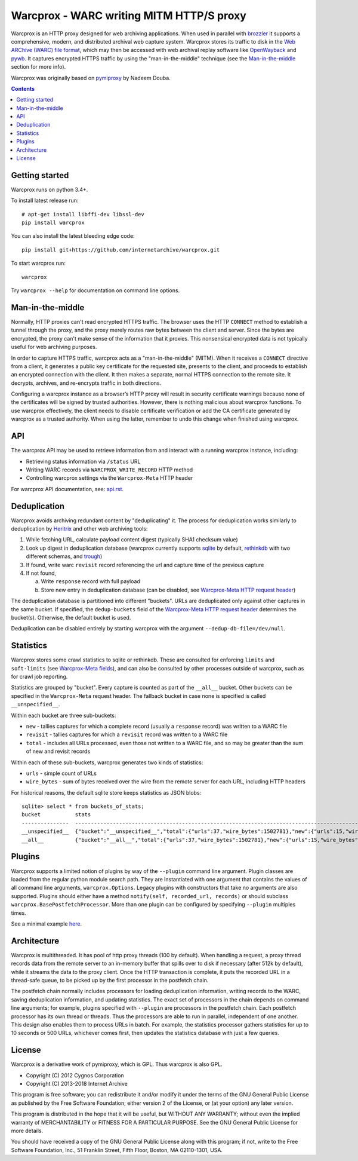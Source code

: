 Warcprox - WARC writing MITM HTTP/S proxy
*****************************************

Warcprox is an HTTP proxy designed for web archiving applications. When used in
parallel with `brozzler <https://github.com/internetarchive/brozzler>`_ it
supports a comprehensive, modern, and distributed archival web capture system.
Warcprox stores its traffic to disk in the `Web ARChive (WARC) file format
<https://iipc.github.io/warc-specifications/specifications/warc-format/warc-1.1/>`_,
which may then be accessed with web archival replay software like `OpenWayback
<https://github.com/iipc/openwayback>`_ and `pywb
<https://github.com/webrecorder/pywb>`_. It captures encrypted HTTPS traffic by
using the "man-in-the-middle" technique (see the `Man-in-the-middle`_ section
for more info).

Warcprox was originally based on `pymiproxy
<https://github.com/allfro/pymiproxy>`_ by Nadeem Douba.

.. contents::

Getting started
===============
Warcprox runs on python 3.4+.

To install latest release run::

    # apt-get install libffi-dev libssl-dev
    pip install warcprox

You can also install the latest bleeding edge code::

    pip install git+https://github.com/internetarchive/warcprox.git

To start warcprox run::

    warcprox

Try ``warcprox --help`` for documentation on command line options.

Man-in-the-middle
=================
Normally, HTTP proxies can't read encrypted HTTPS traffic. The browser uses the
HTTP ``CONNECT`` method to establish a tunnel through the proxy, and the proxy
merely routes raw bytes between the client and server. Since the bytes are
encrypted, the proxy can't make sense of the information that it proxies. This
nonsensical encrypted data is not typically useful for web archiving purposes.

In order to capture HTTPS traffic, warcprox acts as a "man-in-the-middle"
(MITM). When it receives a ``CONNECT`` directive from a client, it generates a
public key certificate for the requested site, presents to the client, and
proceeds to establish an encrypted connection with the client. It then makes a
separate, normal HTTPS connection to the remote site. It decrypts, archives,
and re-encrypts traffic in both directions.

Configuring a warcprox instance as a browser’s HTTP proxy will result in
security certificate warnings because none of the certificates will be signed
by trusted authorities. However, there is nothing malicious about warcprox
functions. To use warcprox effectively, the client needs to disable certificate
verification or add the CA certificate generated by warcprox as a trusted
authority. When using the latter, remember to undo this change when finished
using warcprox.

API
===
The warcprox API may be used to retrieve information from and interact with a
running warcprox instance, including:

* Retrieving status information via ``/status`` URL
* Writing WARC records via ``WARCPROX_WRITE_RECORD`` HTTP method
* Controlling warcprox settings via the ``Warcprox-Meta`` HTTP header

For warcprox API documentation, see: `<api.rst>`_.

Deduplication
=============
Warcprox avoids archiving redundant content by "deduplicating" it. The process
for deduplication works similarly to deduplication by `Heritrix
<https://github.com/internetarchive/heritrix3>`_ and other web archiving tools:

1. While fetching URL, calculate payload content digest (typically SHA1
   checksum value)
2. Look up digest in deduplication database (warcprox currently supports
   `sqlite <https://sqlite.org/>`_ by default, `rethinkdb
   <https://github.com/rethinkdb/rethinkdb>`_ with two different schemas, and
   `trough <https://github.com/internetarchive/trough>`_)
3. If found, write warc ``revisit`` record referencing the url and capture time
   of the previous capture
4. If not found,

   a. Write ``response`` record with full payload
   b. Store new entry in deduplication database (can be disabled, see
      `Warcprox-Meta HTTP request header <api.rst#warcprox-meta-http-request-header>`_)

The deduplication database is partitioned into different "buckets". URLs are
deduplicated only against other captures in the same bucket. If specified, the
``dedup-buckets`` field of the `Warcprox-Meta HTTP request header
<api.rst#warcprox-meta-http-request-header>`_ determines the bucket(s). Otherwise,
the default bucket is used.

Deduplication can be disabled entirely by starting warcprox with the argument
``--dedup-db-file=/dev/null``.

Statistics
==========
Warcprox stores some crawl statistics to sqlite or rethinkdb. These are
consulted for enforcing ``limits`` and ``soft-limits`` (see `Warcprox-Meta
fields <api.rst#warcprox-meta-fields>`_), and can also be consulted by other
processes outside of warcprox, such as for crawl job reporting.

Statistics are grouped by "bucket". Every capture is counted as part of the
``__all__`` bucket. Other buckets can be specified in the ``Warcprox-Meta``
request header. The fallback bucket in case none is specified is called
``__unspecified__``.

Within each bucket are three sub-buckets:

* ``new`` - tallies captures for which a complete record (usually a
  ``response`` record) was written to a WARC file
* ``revisit`` - tallies captures for which a ``revisit`` record was written to
  a WARC file
* ``total`` - includes all URLs processed, even those not written to a WARC
  file, and so may be greater than the sum of new and revisit records

Within each of these sub-buckets, warcprox generates two kinds of statistics:

* ``urls`` - simple count of URLs
* ``wire_bytes`` - sum of bytes received over the wire from the remote server
  for each URL, including HTTP headers

For historical reasons, the default sqlite store keeps statistics as JSON blobs::

    sqlite> select * from buckets_of_stats;
    bucket           stats
    ---------------  ---------------------------------------------------------------------------------------------
    __unspecified__  {"bucket":"__unspecified__","total":{"urls":37,"wire_bytes":1502781},"new":{"urls":15,"wire_bytes":1179906},"revisit":{"urls":22,"wire_bytes":322875}}
    __all__          {"bucket":"__all__","total":{"urls":37,"wire_bytes":1502781},"new":{"urls":15,"wire_bytes":1179906},"revisit":{"urls":22,"wire_bytes":322875}}

Plugins
=======
Warcprox supports a limited notion of plugins by way of the ``--plugin``
command line argument. Plugin classes are loaded from the regular python module
search path. They are instantiated with one argument that contains the values
of all command line arguments, ``warcprox.Options``. Legacy plugins with
constructors that take no arguments are also supported. Plugins should either
have a method ``notify(self, recorded_url, records)`` or should subclass
``warcprox.BasePostfetchProcessor``. More than one plugin can be configured by
specifying ``--plugin`` multiples times.

See a minimal example `here
<https://github.com/internetarchive/warcprox/blob/318405e795ac0ab8760988a1a482cf0a17697148/warcprox/__init__.py#L165>`__.

Architecture
============
.. image:: arch.svg

Warcprox is multithreaded. It has pool of http proxy threads (100 by default).
When handling a request, a proxy thread records data from the remote server to
an in-memory buffer that spills over to disk if necessary (after 512k by
default), while it streams the data to the proxy client. Once the HTTP
transaction is complete, it puts the recorded URL in a thread-safe queue, to be
picked up by the first processor in the postfetch chain.

The postfetch chain normally includes processors for loading deduplication
information, writing records to the WARC, saving deduplication information, and
updating statistics. The exact set of processors in the chain depends on
command line arguments; for example, plugins specified with ``--plugin`` are
processors in the postfetch chain. Each postfetch processor has its own thread
or threads. Thus the processors are able to run in parallel, independent of one
another. This design also enables them to process URLs in batch. For example,
the statistics processor gathers statistics for up to 10 seconds or 500 URLs,
whichever comes first, then updates the statistics database with just a few
queries.

License
=======

Warcprox is a derivative work of pymiproxy, which is GPL. Thus warcprox is also
GPL.

* Copyright (C) 2012 Cygnos Corporation
* Copyright (C) 2013-2018 Internet Archive

This program is free software; you can redistribute it and/or
modify it under the terms of the GNU General Public License
as published by the Free Software Foundation; either version 2
of the License, or (at your option) any later version.

This program is distributed in the hope that it will be useful,
but WITHOUT ANY WARRANTY; without even the implied warranty of
MERCHANTABILITY or FITNESS FOR A PARTICULAR PURPOSE.  See the
GNU General Public License for more details.

You should have received a copy of the GNU General Public License
along with this program; if not, write to the Free Software
Foundation, Inc., 51 Franklin Street, Fifth Floor, Boston, MA  02110-1301, USA.

